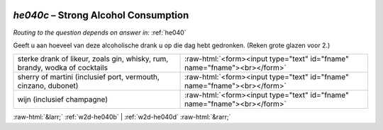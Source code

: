 .. _w2d-he040c:

 
 .. role:: raw-html(raw) 
        :format: html 

`he040c` – Strong Alcohol Consumption
=================================
*Routing to the question depends on answer in:* :ref:`he040`

Geeft u aan hoeveel van deze alcoholische drank u op die dag hebt gedronken. (Reken grote glazen voor 2.)

.. csv-table::
   :delim: |

           sterke drank of likeur, zoals gin, whisky, rum, brandy, wodka of cocktails | :raw-html:`<form><input type="text" id="fname" name="fname"><br></form>`
           sherry of martini (inclusief port, vermouth, cinzano, dubonet) | :raw-html:`<form><input type="text" id="fname" name="fname"><br></form>`
           wijn (inclusief champagne) | :raw-html:`<form><input type="text" id="fname" name="fname"><br></form>`

.. image:: ../_screenshots/w2-he040c.png


:raw-html:`&larr;` :ref:`w2d-he040b` | :ref:`w2d-he040d` :raw-html:`&rarr;`
